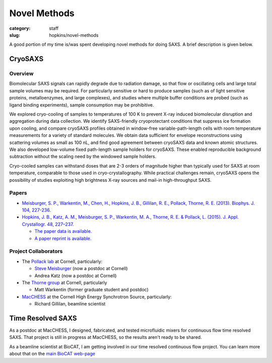 Novel Methods
###############################################################################

:category: staff
:slug: hopkins/novel-methods


A good portion of my time is/was spent developing novel methods for doing
SAXS. A brief description is given below.

.. _cryosaxs:

CryoSAXS
==========

Overview
----------

Biomolecular SAXS signals can rapidly degrade due to radiation damage, so that
flow or oscillating cells and large total sample volumes may be required. For
particularly sensitive or hard to produce samples (such as of light sensitive
proteins, metalloenzymes, and large complexes), and studies where multiple buffer
conditions are probed (such as ligand binding experiments), sample consumption
may be prohibitive.

We explored cryo-cooling of samples to temperatures of 100 K to prevent X-ray
induced biomolecular disruption and aggregation during data collection.
We identify SAXS-friendly cryoprotectant conditions that suppress ice formation
upon cooling, and compare cryoSAXS profiles obtained in window-free variable-path-length
cells with room temperature measurements for a variety of standard molecules.
We obtain data sufficient for envelope reconstructions using scattering volumes as
small as 100 nL, and find good agreement between cryoSAXS data and known atomic
structures. We also developed low-volume fixed path-length sample holders for cryoSAXS.
These enabled reproducible background subtraction without the scaling need by the windowed
sample holders.

Cryo-cooled samples can withstand doses that are 2-3 orders
of magnitude higher than typically used for SAXS at room temperature, comparable
to those used in cryo-crystallography. While practical challenges remain, cryoSAXS
opens the possibility of studies exploiting high brightness X-ray sources and
mail-in high-throughput SAXS.


Papers
--------
*   `Meisburger, S. P., Warkentin, M., Chen, H., Hopkins, J. B., Gillilan, R. E.,
    Pollack, Thorne, R. E. (2013). Biophys. J. 104, 227-236.
    <https://www.cell.com/biophysj/fulltext/S0006-3495(12)05064-3>`_

*   `Hopkins, J. B., Katz, A. M., Meisburger, S. P., Warkentin, M. A., Thorne,
    R. E. & Pollack, L. (2015). J. Appl. Crystallogr. 48, 227–237.
    <https://doi.org/10.1107/S1600576714027782>`_

    *   `The paper data is available. <https://hdl.handle.net/1813/39215>`_

    *   `A paper reprint is available. <https://hdl.handle.net/1813/39215>`_

Project Collaborators
------------------------

*   The `Pollack lab <https://pollack.research.engineering.cornell.edu/>`_ at Cornell,
    particularly:

    *   `Steve Meisburger <https://scholar.google.com/citations?user=oCGSza8AAAAJ&hl=en>`_ (now a postdoc at Cornell)

    *   Andrea Katz (now a postdoc at Cornell)

*   The `Thorne group <http://www.lassp.cornell.edu/Thorne/>`_ at Cornell, particularly

    *   Matt Warkentin (former graduate student and postdoc)

*   `MacCHESS <https://www.chess.cornell.edu/macchess>`_ at the Cornell High
    Energy Synchrotron Source, particularly:

    *   Richard Gillilan, beamline scientist


Time Resolved SAXS
==================

As a postdoc at MacCHESS, I designed, fabricated, and tested microfluidic mixers
for continuous flow time resolved SAXS. That project is still in progress at
MacCHESS, so the results aren't ready to be shared.

As a beamline scientist at BioCAT, I am getting involved in our time resolved
continuous flow project. You can learn more about that on the `main BioCAT
web-page <{filename}/pages/about_saxs.rst>`_

